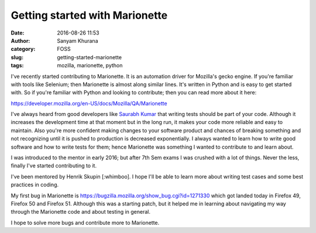Getting started with Marionette
###############################
:date: 2016-08-26 11:53
:author: Sanyam Khurana
:category: FOSS
:slug: getting-started-marionette
:tags: mozilla, marionette, python

I've recently started contributing to Marionette. It is an automation driver for Mozilla's gecko engine. If you're familiar with tools like Selenium; then Marionette is almost along similar lines. It's written in Python and is easy to get started with. So if you're familiar with Python and looking to contribute; then you can read more about it here:

https://developer.mozilla.org/en-US/docs/Mozilla/QA/Marionette

I've always heard from good developers like `Saurabh Kumar <http://saurabh-kumar.com>`_ that writing tests should be part of your code. Although it increases the development time at that moment but in the long run, it makes your code more reliable and easy to maintain. Also you're more confident making changes to your software product and chances of breaking something and not recognizing until it is pushed to production is decreased exponentially. I always wanted to learn how to write good software and how to write tests for them; hence Marionette was something I wanted to contribute to and learn about.

I was introduced to the mentor in early 2016; but after 7th Sem exams I was crushed with a lot of things. Never the less, finally I've started contributing to it.

I've been mentored by Henrik Skupin [:whimboo]. I hope I'll be able to learn more about writing test cases and some best practices in coding.

My first bug in Marionette is https://bugzilla.mozilla.org/show_bug.cgi?id=1271330 which got landed today in Firefox 49, Firefox 50 and Firefox 51. Although this was a starting patch, but it helped me in learning about navigating my way through the Marionette code and about testing in general.

I hope to solve more bugs and contribute more to Marionette.

